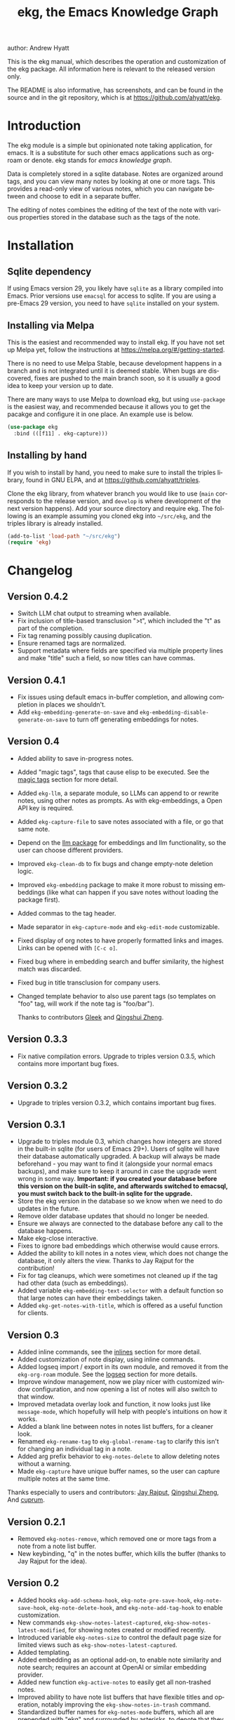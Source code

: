 #+title:                 ekg, the Emacs Knowledge Graph
:PREAMBLE:
author:                Andrew Hyatt
#+email:                 ahyatt@gmail.com
#+language:              en
#+options:               't toc:nil author:t email:t num:t
#+startup:               content
#+texinfo_filename:      ekg.info
#+texinfo_dir_category:  Emacs
#+texinfo_dir_title:     EKG: (ekg)
#+texinfo_dir_desc:      A note taking application for emacs using sqlite
#+texinfo_header:        @set MAINTAINER Andrew Hyatt
#+texinfo_header:        @set MAINTAINEREMAIL @email{ahyatt@gmail.com}
#+texinfo_header:        @set MAINTAINERCONTACT @uref{mailto:ahyatt@gmail.com,contact the maintainer}

#+texinfo: @insertcopying
:END:

This is the ekg manual, which describes the operation and customization of the
ekg package.  All information here is relevant to the released version only.

The README is also informative, has screenshots, and can be found in the source
and in the git repository, which is at https://github.com/ahyatt/ekg.

#+toc: headlines 4

* Introduction
The ekg module is a simple but opinionated note taking application, for emacs.
It is a substitute for such other emacs applications such as org-roam or denote.
ekg stands for /emacs knowledge graph/.

Data is completely stored in a sqlite database.  Notes are organized around
tags, and you can view many notes by looking at one or more tags.  This provides
a read-only view of various notes, which you can navigate between and choose to
edit in a separate buffer.

The editing of notes combines the editing of the text of the note with various
properties stored in the database such as the tags of the note.
* Installation
** Sqlite dependency
If using Emacs version 29, you likely have =sqlite= as a library compiled into
Emacs.  Prior versions use =emacsql= for access to sqlite.  If you are using a
pre-Emacs 29 version, you need to have =sqlite= installed on your system.
** Installing via Melpa
This is the easiest and recommended way to install ekg.  If you have not set up
Melpa yet, follow the instructions at https://melpa.org/#/getting-started.

There is no need to use Melpa Stable, because development happens in a branch
and is not integrated until it is deemed stable.  When bugs are discovered,
fixes are pushed to the main branch soon, so it is usually a good idea to keep
your version up to date.

There are many ways to use Melpa to download ekg, but using =use-package= is the
easiest way, and recommended because it allows you to get the pacakge and
configure it in one place.  An example use is below.

#+begin_src emacs-lisp
(use-package ekg
  :bind (([f11] . ekg-capture)))
#+end_src
** Installing by hand
If you wish to install by hand, you need to make sure to install the triples
library, found in GNU ELPA, and at https://github.com/ahyatt/triples.

Clone the ekg library, from whatever branch you would like to use (=main=
corresponds to the release version, and =develop= is where development of the
next version happens).  Add your source directory and require ekg.  The
following is an example assuming you cloned ekg into =~/src/ekg=, and the
triples library is already installed.

#+begin_src emacs-lisp
(add-to-list 'load-path "~/src/ekg")
(require 'ekg)
#+end_src
* Changelog
** Version 0.4.2
- Switch LLM chat output to streaming when available.
- Fix inclusion of title-based transclusion ">t", which included the "t" as part of the completion.
- Fix tag renaming possibly causing duplication.
- Ensure renamed tags are normalized.
- Support metadata where fields are specified via multiple property lines and make "title" such a field, so now titles can have commas.
** Version 0.4.1
- Fix issues using default emacs in-buffer completion, and allowing completion in places we shouldn't.
- Add =ekg-embedding-generate-on-save= and =ekg-embedding-disable-generate-on-save= to turn off generating embeddings for notes.
** Version 0.4
- Added ability to save in-progress notes.
- Added "magic tags", tags that cause elisp to be executed.  See the [[#magic-tags][magic tags]] section for more detail.
- Added =ekg-llm=, a separate module, so LLMs can append to or rewrite notes, using other notes as prompts.  As with ekg-embeddings, a Open API key is required.
- Added =ekg-capture-file= to save notes associated with a file, or go that same note.
- Depend on the [[https://github.com/ahyatt/llm][llm package]] for embeddings and llm functionality, so the user can choose different providers.
- Improved =ekg-clean-db= to fix bugs and change empty-note deletion logic.
- Improved =ekg-embedding= package to make it more robust to missing embeddings (like what can happen if you save notes without loading the package first).
- Added commas to the tag header.
- Made separator in =ekg-capture-mode= and =ekg-edit-mode= customizable.
- Fixed display of org notes to have properly formatted links and images.  Links can be opened with =[C-c o]=.
- Fixed bug where in embedding search and buffer similarity, the highest match was discarded.
- Fixed bug in title transclusion for company users.
- Changed template behavior to also use parent tags (so templates on "foo" tag, will work if the note tag is "foo/bar").

  Thanks to contributors [[https://github.com/Gleek][Gleek]] and [[https://github.com/qingshuizheng][Qingshui Zheng]].
** Version 0.3.3
- Fix native compilation errors.  Upgrade to triples version 0.3.5, which contains more important bug fixes.
** Version 0.3.2
- Upgrade to triples version 0.3.2, which contains important bug fixes.
** Version 0.3.1
- Upgrade to triples module 0.3, which changes how integers are stored in the built-in sqlite (for users of Emacs 29+).  Users of sqlite will have their database automatically upgraded.  A backup will always be made beforehand - you may want to find it (alongside your normal emacs backups), and make sure to keep it around in case the upgrade went wrong in some way.  *Important: if you created your database before this version on the built-in sqlite, and afterwards switched to emacsql, you must switch back to the built-in sqlite for the upgrade.*
- Store the ekg version in the database so we know when we need to do updates in the future.
- Remove older database updates that should no longer be needed.
- Ensure we always are connected to the database before any call to the database happens.
- Make ekg-close interactive.
- Fixes to ignore bad embeddings which otherwise would cause errors.
- Added the ability to kill notes in a notes view, which does not change the database, it only alters the view.  Thanks to Jay Rajput for the contribution!
- Fix for tag cleanups, which were sometimes not cleaned up if the tag had other data (such as embeddings).
- Added variable =ekg-embedding-text-selector= with a default function so that large notes can have their embeddings taken.
- Added =ekg-get-notes-with-title=, which is offered as a useful function for clients.
** Version 0.3
- Added inline commands, see the [[#inlines][inlines]] section for more detail.
- Added customization of note display, using inline commands.
- Added logseq import / export in its own module, and removed it from the =ekg-org-roam= module.  See the [[#logseq][logseq]] section for more details.
- Improve window management, now we play nicer with customized window configuration, and now opening a list of notes will also switch to that window.
- Improved metadata overlay look and function, it now looks just like =message-mode=, which hopefully will help with people's intuitions on how it works.
- Added a blank line between notes in notes list buffers, for a cleaner look.
- Renamed =ekg-rename-tag= to =ekg-global-rename-tag= to clarify this isn't for changing an individual tag in a note.
- Added arg prefix behavior to =ekg-notes-delete= to allow deleting notes without a warning.
- Made =ekg-capture= have unique buffer names, so the user can capture multiple notes at the same time.

Thanks especially to users and contributors: [[https://github.com/jayrajput][Jay Rajput]], [[https://github.com/qingshuizheng][Qingshui Zheng]], And [[https://github.com/cuprum][cuprum]].
** Version 0.2.1
- Removed =ekg-notes-remove=, which removed one or more tags from a note from a note list buffer.
- New keybinding, "q" in the notes buffer, which kills the buffer (thanks to Jay Rajput for the idea).
** Version 0.2
- Added hooks ~ekg-add-schema-hook~, ~ekg-note-pre-save-hook~, ~ekg-note-save-hook~, ~ekg-note-delete-hook~, and ~ekg-note-add-tag-hook~  to enable customization.
- New commands =ekg-show-notes-latest-captured=, =ekg-show-notes-latest-modified=, for showing notes created or modified recently.
- Introduced variable ~ekg-notes-size~ to control the default page size for limited views such as =ekg-show-notes-latest-captured=.
- Added templating.
- Added embedding as an optional add-on, to enable note similarity and note search; requires an account at OpenAI or similar embedding provider.
- Added new function ~ekg-active-notes~ to easily get all non-trashed notes.
- Improved ability to have note list buffers that have flexible titles and operation, notably improving the =ekg-show-notes-in-trash= command.
- Standardized buffer names for =ekg-notes-mode= buffers, which all are prepended with "ekg" and surrounded by asterisks, to denote that they are non-file-based.
- Added the documentation you are reading right now.
- Fixed bug interfering with completion at the beginning of the tag property line.
- Fix for ~ekg-notes-refresh~ incorrectly calling ~ekg--show-notes~.
* Database
By default, ekg uses the default triple database, which is set in the variable
~triples-default-database-filename~.  The default value of this is
=~/.emacs.d/triples.db=.  You can specify a different name if you want the ekg
database to not be shared with any other user of the triple package, by
customizing the variable ~ekg-db-file~.  When this is ~nil~, it leaves the
filename up to the triples package.
* Concepts and data model in ekg
The ekg package is built on a flexible database scheme called "triples", where
everything is stored as a graph structure: a subject, a predicate, and an
object.  The implication for the ekg package is that new kinds of data are easy
to add, and live alongside other data.  Values of properties, stored as "objects",
can themselves have values by adding data where the same value is the
"subject".  If you plan to do extensive integration work in elisp, it will help
to understand these concepts, and the best way to do so is reading the triples
package README.

For notes, we can think of the subject of the triples as an ID.  Notes are
created, and have the following types by default, with the type having
properties.
  - =tagged=: Tags
  - =text=: Text, its major mode, and any inline commands.
  - =time-tracked=: Creation time and modification time
  - =titled=: Title

The ID for notes is by default an integer UUID.  However, you can have notes
about anything.  In EKG an ID can be a resource identifier as well, such as a
URL.  When this happens, the ID is interesting data in its own right.

Tags may have spaces, but cannot have commas, which are used to separate them
when showing them to the user and parsing them back out into properties to
store.  Tags also may not contain uppercase letters.

Because of the triples model, there is data about the tags for each note.  Tags
themselves just have type markers indicating they are tags, and can dynamically
query for all notes with their tag, so tags always have a current list of notes
with their tag.
* Understanding and editing the note buffer
When capturing or creating a note, the note buffer has two areas important to
understand.  The first is the area for note properties, which has a different
background color.  The second is the area for the note text.
** Note properties
The properties shown in the note property area come from the data stored in the
database for the entity.  At a minimum, there will be tags.

#+texinfo: @noindent
A property is displayed with a label, and the value, such as
#+begin_quote
Tags: emacs, ekg
#+end_quote

#+texinfo: @noindent
Changing these values, when saving the note, will change the values that will be
stored in the database.

#+texinfo: @noindent
New properties can be added manually, so if you wanted a title, you can add it
to the property list.
#+begin_quote
Title: This is my title
#+end_quote

#+texinfo: @noindent
It's important to note that everything in the section with the different
background color is a property and will be treated as such.  Text that doesn't
look like a property there will cause problems, and properties outside this area
will instead be treated as note text.  The end of the property section ends with
an uneditable "--text follows this line--", below which the text of the note
starts.

#+texinfo: @noindent
Not every property has a representation in the property list, only the
properties which users may want to change manually.

#+texinfo: @noindent
Tag properties have completion to tags built-in, so when adding tags to a note
you can choose from available tags.  Or you may add a new tag that has not yet
been used.

#+texinfo: @noindent
Ekg makes some effort to make sure that the user doesn't accidentally extend the
property section without adding actual properties, since this will likely result
in a confusing experience for the user.
** Note text
Below the property section is the text section.  The text could be anything (or
nothing).  This is the body text of the note, where you write down whatever you
want to note about, that is relevant to the tags for the note.

There are three modes for the note text: =text-mode=, =markdown-mode=, and
=org-mode=.  More can be added by customizing the variable
~ekg-acceptable-modes~, just make sure it's a mode that makes sense for
notes.  The default mode is configured in ~ekg-capture-default-mode~, but can be
changed when capturing with the command =ekg-change-mode=.
** Drafts
Notes can be saved midway through editing, both for capturing and editing notes.
The normal buffer-save keybinding (typically C-x C-s) will save a draft.  A
draft is like a normal note, but has a special tag, by default "draft".  (This
can be customized in =ekg-draft-tag=.)  Having this tag means the note doesn't
show up in most views, much like the notes in "trash".  Once a note is saved
normally, it loses the draft tag.
** A warning about org-mode
Org-mode notes are primarily to use org-mode formatting on.  Org-mode has a lot
of funtionality, but much of it depends on the assumption that the buffer is all
for use by org-mode (not true in this case, because of the properties portion),
and the assumption that the buffer is visiting a file, which is also not
true.  In particular, attachments will not work, and ekg-notes cannot be added to
the agenda.
* Capturing notes
=ekg-capture= is the command to capture a note.  In ekg this is probably the most
frequently used command.  It will create a new buffer called =*EKG Capture*=.  By
default, it will have the current date tag, such as "date/2023-02-21".

#+texinfo: @noindent
 =ekg-capture-url= will capture a note associated with a URL resource, and with
 a given title as the title of the page.  The idea is that the note is annotating
 the reference itself as a "literature note".  The title also appears as a tag,
 so other notes can reference this if needed.  For example, if the URL is
 http://example.com, and the title is "An example URL", the properties buffer
 will have the following:

 #+begin_quote
Resource: http://example.com
Tags: doc/an example url, date/2023-02-25
Title: An example URL
 #+end_quote

 Capturing URLs is a bit clunky as is.  If you can wrap it in a function to
 supply the name and url of the active browser tab, then you can create a much
 easier experience.  The following is an example for users of Google Chrome on
 Mac OS X.

 #+begin_src emacs-lisp
(defun my/ekg-capture-url ()
  (interactive)

  (ekg-capture-url
   (do-applescript "tell application \"Google Chrome\" to return URL of active tab of front window")
   (do-applescript "tell application \"Google Chrome\" to return Title of active tab of front window")))
 #+end_src

#+texinfo: @noindent
URL can also point to local files, which will be browsed using =find-file= by
default.  The idea is that you can tag files and folders to make them easier to
find.  Here is an example note similar to web address URL:

#+begin_quote
Resource: file:~/notes/20230510T162600__emacs_init-file.org
Tags: doc/emacs config, date/2023-05-13, emacs/init
Title: Emacs Config
#+end_quote

You can use the function =ekg-capture-file= to either capture or edit a note
associated with a file from a buffer visiting that file.  (If there is already a
note associated with the buffer's file, the note will be opened.)  You can use
this to store TODOs and other notes about a file.

ekg opens web addresses in a browser using =browse-url= and everything else in
Emacs using =find-file=.

#+texinfo: @noindent
A final way to capture notes comes from a buffer that is viewing a list of
notes, in =ekg-notes-mode=.  You can call =ekg-notes-create=, which will capture
a new note with whatever tags (if any) are associated with the notes buffer.

#+texinfo: @noindent
To save any note that is being captured, press =C-c C-c= or call
=ekg-capture-finalize=.  To cancel, just kill the buffer.
** Templates
:PROPERTIES:
:CUSTOM_ID: templates
:END:
Ekg comes with a built-in way to have templates.  When you add a tag to a note,
ekg searches for notes with both the tag being added, and the tag "template".
Any note with those two tags will be added by default to the text of the buffer.

For example, if there is a note with tags "daily reflection" and "template",
with the text "What did you learn today?", adding the tag "daily reflection" to
a note will cause the text "What did you learn today?" to appear.  The parents
of tags are also searched, so the same thing will happen if the tag you add is
"daily reflection/morning" - it will get the template for "daily reflection" as
long as it exists.

The adding of templates happens whether intially when setting up the capture
buffer, or later when the user completes a tag.  Tags added without completion
won't trigger this behavior, since at the moment ekg will not be able to
understand that a tag has changed.

You can choose a tag other than "template" as the trigger for this templating
behavior, by customizing ~ekg-template-tag~.

This functionality is enabled through the function
=ekg-on-add-tag-insert-template= in the variable ~ekg-note-add-tag-hook~, and
can be turned off by removing it from that hook.

#+begin_src emacs-lisp
(remove-hook 'ekg-note-add-tag-hook #'ekg-on-add-tag-insert-template)
#+end_src
** Changing the initial tags of a note
The variable ~ekg-capture-auto-tag-funcs~ has a list of functions to call to add
tags.  Each function is called, and returns a list of tags (or ~nil~, the empty
list), which are all added to a new note.  By default, this variable has the
function =ekg-date-tag=, which returns the tag of today's date.  If you do not
want this, you can remove this function.  You can also add your own functions to
add the year, the week number, or any tag you feel is appropriate.
** Inline commands
:PROPERTIES:
:CUSTOM_ID: inlines
:END:
An inline command is a way to insert generated content into notes.  A command
has a representation, and can be evaluated.  The representation is an
s-expression limited to a subset of functions.  An example of a representation
is "My .emacs file: %(transclude-file \"~/.emacs.d/init.el\")".  When you are
capturing or editing the note, you can create this representation, or see one
already created.  When viewing the note in a notes buffer, the inline command is
evaluated and the results are inserted into the note.

There are two kinds of inline commands: a normal command, and a note command.  A
normal command can do anything, and takes the form "%(<command> <arg 1> <arg 2>
... <arg n>)".  In other words, this is just like an elisp function call, except
with a "%" in front.  When executing one of these we look for a function
starting with =ekg-inline-command-=.  So, for example, we have the following
commands available for use:

- =%(transclude-note id <numwords>)=: Include the contents of another note.
  =numwords= is optional, and controls the maximum number of words to include.
  If not included, there is no limit.
- =%(transclude-file filename <numwords>)=: Include the contents of a file.
  =numwords= functions the same here as in =transclude-note=.
- =%(transclude-website url <numwords>)=: Include the contents of a website.  As
  of now, no attempt is made to only include the "main content", so this is best
  suited to simple text sites that have content without any navigational
  elements.

These are defined in ~ekg-inline-command-transclude-note~, and so on.  A user
can define new commands just by creating new functions that fit this pattern.
All of these will be executed and content calculated every time the note
containing them is re-displayed.  Note that there is currently no automatic
refresh when the content being transcluded changes.

The other kind of inline command is a note command.  These function similarly to
normal inline commands, with the key difference that the form is now
"%n(<command> <arg 1> <arg 2> ... <arg n>)"; note the "n" in front.  The
difference here is that there is an implicit first argument that is the note
that is being displayed in the current context.  After that note argument "<arg
1>" and so on will be added.  These are used primarily for controlling the
read-only display of notes in notes lists.  The note commands are primarily
driven by types, with the idea that a note can have many types, and each type
has a note command that displays information related to that type.  Note
commands are defined in functions with the prefix =ekg-display-note-=.  The
following note commands exist:

- =%n(id <force>)=: Shows the ID of the note, if it is interesting.  Interesting
  mainly means it isn't a random-seeming ID that we normally generate for notes,
  and is instead some sort of resource.  If =force= is true, then show it
  whether it is interesting or not.
- =%n(text <numwords>)=: The text of a note (with any inline commands calculated
  and their results displayed inline).  =numwords= functions as noted above.
- =%n(tagged)=: The tags of a note.
- =%n(time-tracked <format-str>)=: The created and modified time of a note.
  =format-str=, if passed, controls how the times are formatted (see
  documentation for ~format-time-string~, default is ~%Y-%m-%d~).
- =%n(titled)=: The title of a note.
- =%n(other)=: A special note command that will substitute itself with all
  type-relevant note commands that haven't already appeared.  So, for example,
  if there is a type such as =person=, and a note has information with this
  type, that information will be shown in the =other= command, as if it was
  substituted by =%n(person)=.  However, if =%n(person)= already appears as a
  command, it will not add it again in the =other= command.

The =%n(id <force>)= is implemented in ~ekg-display-note-id~, =%n(text
<numwords>)= is implemented in ~ekg-display-note-text~, and so on.  All these
are designed to be useful for customizing the note display (see [[#customizing-note-display][Customizing note
display in ekg-notes-mode]]).  Because we want to have these possibly not insert
anything, each function must end with a newline if the content is likely to be
needing a line to itself.  The functions must always return a string.  Although
the default note commands are all based around types, a note command could be
anything that needs a note.

Inlines can be added by simply typing them, or a few special commands.
=ekg-edit-add-inline= will add an inline note or file.  For notes, it will
prompt to select a note by title or tag and then text.  For files, it will
prompt for the file name.  The other way is to use completion at point, by
typing ">t" and completing by notes with titles.  After completion, the ">t"
will be replaced with the correct =transclude-note= command that refers to the
titled note selected.  This is only useful for notes with titles, since they are
more easily selected by completion.
* Viewing tags or notes
There are several functions to view notes in various ways.  All of these show a
list of notes in read-only view, that can be navigated and interacted with.
This is a =ekg-notes-mode= buffer.

=ekg-show-notes-with-tag= will show all notes tagged with the given tag.

=ekg-show-notes-with-any-tags= will show all notes that have any of the tags given.

=ekg-show-notes-with-all-tags= will show all notes that have all of the tags given.

=ekg-show-notes-for-today= will show the notes taken today.

=ekg-show-notes-latest-captured= will show a number of notes from newest to
oldest.  The number is 20 by default, but can be changed by customizing
~ekg-notes-size~.

=ekg-show-notes-latest-modified= will show a number of notes from newest to
oldest, but by modification time, not by creation time.  The number is also 20
by default and can be changed by customizing ~ekg-notes-size~.

=ekg-show-notes-in-trash= will show the notes in the trash (see the [[#trash][trash]]
section for details on how this works).
** Commands in the notes buffer
The notes buffer is navigated via the following commands (the default binding is
also given):

=ekg-notes-tag= (=t=), open another notes buffer showing notes with one of the
tags of current note.

=ekg-notes-open= (=o=), edit the currently selected note.

=ekg-notes-delete= (=d=), trash the current note (or, if this is the trash list,
truly delete it).

=ekg-notes-browse= (=b=), open the resource attached to the current note, if it
exists, otherwise do nothing.

=ekg-notes-select-and-browse-url= (=B=), select from all the titles of URL
resources in the any of the notes, and browse the URL.

=ekg-notes-refresh= (=g=), refresh the list of notes in the current buffer, to
make sure any new notes or removed notes are updated in the list.

=ekg-notes-create= (=c=), capture a new note with all the tags associated with
the list.

=ekg-notes-next= (=n=), move selection to the next note.

=ekg-notes-previous= (=p=), move selection to the previous node.

=ekg-notes-any-note-tags= (=a=), open a new notes list showing any of the tags
that appear in the selected note.

=ekg-notes-any-tags= (=A=), open a new notes list showing any of the tags that
appear in any of the notes in the note list.  For example, if the buffer was
displaying notes with tag =emacs=, and there are two notes displayed, one with
tags =emacs= and =org-mode=, and the other with =emacs= and =ekg=, a new buffer
displaying notes with any of the tags =emacs=, =org-mode=, or =ekg= is created.

=ekg-notes-kill= (=k=), kill a note from the current view.  This only removes
the note from the current buffer; the database is not changed.  If the view is
refreshed, the note will come back.

=q= will kill the notes buffer.

Many of these commands use the notion that notes lists have associated lists of
tags.  That is the case for many commands, but not all.  For example,
=ekg-show-notes-latest-captured=, =ekg-show-notes-latest-modified=, and
=ekg-show-notes-in-trash= have no associated tags.
** Customizing note display in =ekg-notes-mode=
:PROPERTIES:
:CUSTOM_ID: customizing-note-display
:END:
The main way to customize displays is via the variable
~ekg-display-note-template~, which is a string that has inline commands in it
(normally inline note commands).  See the [[#inlines][inlines]] section for more details on
these commands.  Through changing this, the ordering or inclusion of various
type-related information can be configured, or extra text added, or anything,
really.

The variable ~ekg-format-funcs~ has functions to run to format what ekg displays
to the user.  Each format function runs in turn on a temporary buffer with the
note text in it, and can make whatever changes it needs to before the buffer's
contents are displayed in a note list.
* Magic tags
:PROPERTIES:
:CUSTOM_ID: magic-tags
:END:
Sometimes you want to have behaviors that are associated with particular tags.
For example, if some of your notes are in Chinese, you may want to tag them all
with the same tag.  Going further, it would be nice if all notes tagged with
"chinese" had your favorite Chinese input method on by default.  With magic
tags, you can enable this tag-based customization.

This works in a similar manner to [[#templates][templates]], except that a template tag only
takes effect when you add it, while a magic tag takes effect both when first
adding it and when editing a note with the tag.  But they also share the same
shortcoming: you must add the tag via completion to get its effects to run.  (It
will still take effect when editing the note though.)

Creating magic tags is also like creating templates.  You create a note and use
a special tag that indicates this tag is a magic tag.  That special tag is
"tag-defun" (but the name can be changed by customizing the variable
=ekg-function-tag=).  This tag is itself a "magic tag", and once you add it to a
note, the note will change to be in =emacs-lisp-mode=.  Notes co-tagged with
this will take effect for any notes with those co-tags (again, just like
templates).  For this reason, it's probably best to avoid having any date tags
co-tagged, since users probably don't want them to be magic tags.  To illustrate
the example that in this section, you could have a note with tags "chinese" and
"tag-defun".  This note could have the following content:

#+begin_src emacs-lisp
(set-input-method 'chinese-b5-quick)
#+end_src

#+texinfo: @noindent
In this example, once a note is added with "chinese", this function will be run,
and all subsequent editing of the note will have this function run.  Note that
there can be only one elisp expression in the note; if you have multiple, only
the first will be used.  It is not advised to have complicated elisp here, since
it is not amenable to debugging.  The code is run in the context of the note
buffer, after the text has been inserted.

For tags that are a hierarchy, each level in the hierarchy is tried in order,
from least specific to most specific.  So, for example, if the tag was
"chinese/writing practice", first we would try "chinese", apply any functions
found there, then try "chinese/writing practice", and apply any functions found
there.
* The trash
:PROPERTIES:
:CUSTOM_ID: trash
:END:

Notes deleted from note lists (=ekg-notes-mode=) buffers are not deleted
outright, but rather put in the trash.  There are two concepts here: trashed
tags, and trashed note.  A trashed tag is a tag with the prefix "trash/" added.
Such tags are ignored and not shown to users except when editing notes, at which
point the user can choose to remove the trash prefix to un-trash them.  When you
run =ekg-notes-delete= on a note, all its tags are trashed (i.e. prefixed with
"trash/").

If all of a note's tags are trashed, then the note itself is considered to be
trashed.  Trashed notes can be seen by calling =ekg-show-notes-in-trash=.  If
notes are deleted from this list via =ekg-notes-delete= again, they are deleted
permanently.  The function =ekg-notes-delete= will only permanently delete a
note if all its tags were previously trashed.  If you want to un-trash the note,
you can edit the note and remove the trash prefix from one or more of the tags.
* Links to ekg in org-mode
Both notes in ekg and certain note list buffers can be stored and linked to in
org-mode.  To store a link to a note, you have to edit that note and call
=org-store-link=.  That function can also be called in a =ekg-notes-mode= buffer
created by =ekg-show-notes-with-any-tags=.  Other list types currently will just
store their tags assuming the user wants a link to a list with any of the tags
in the list.
* Importing from org-roam
You can import your notes from org-roam.  This will turn all titles into tags,
and all links will become tags as well.  At the moment, this is done via
executing elisp, since importing can be fairly idiosyncratic, and ekg and
org-roam have different ways of expressing the same thing that you may want to
change.  It's best if you looked over =ekg-org-roam.el= and see what is going
on, but at least read the following description before manually executing
~(ekg-org-roam-import)~.

The import is idempotent, so it always will import to the same entities,
overwriting older data with new data.  If you want to update what is in ekg, you
can just rerun the import.  In the import, titles and links will be normalized
to ekg's tag format (they will be downcased and have any commas removed).  If
you have tags you want to turn into prefixes (which is a good idea for tags
widely applied, which essentially act as a categorization), you can add those
tags to the list at ~ekg-org-roam-import-tag-to-prefix~.  For example,

#+begin_src emacs-lisp
(setq ekg-org-roam-import-tag-to-prefix (append ekg-org-roam-import-tag-to-prefix '("idea" "person")))
#+end_src

Then, when a note is found that is tagged with "idea", but with title "emacs is
a powerful tool", then the title in org-roam will be turned into the ekg tag
"idea/emacs is a powerful tool", and anything linked to it will also get the
same prefix.
* Backups
By default, the ekg package will back up its database, using the backup
functionality built into the triples library.  The backup behavior is controlled
by ~ekg-default-num-backups~, set to =5= by default, and
~ekg-default-backups-strategy~, set to =daily=.  These are, on first use of ekg,
stored in the database itself, but it can be set again at any time by running:

#+begin_src emacs-lisp
(triples-backups-setup ekg-db ekg-default-num-backups ekg-default-backups-strategy)
#+end_src

The strategy can be one of the defaults of =daily=, =weekly=, =every-change=, or
=never=, and new methods can be defined as well.  See the implementation in
=triples-backups.el= for more information.
* Database maintenance
You may occasionally notice that certain tags are obsolete and have no notes, or
notes exist that are empty, or various other annoyances.  You can call
=ekg-clean-db=, which will:

- First, force a backup.
- Remove all tags with no uses.
- Remove notes with no text, or just a "*", which is something that often
  happens with org-mode buffers.

Tags may need to be renamed because the concept has changed in some way.  The
command =ekg-global-rename-tag= can quickly rename one tag to another globally
across the database, so all tags with the old tag now have the new tag.  (Note
that the new tag may already exist, in which case this operation cannot be
easily undone.)
* Customizing ekg with hooks
You can customize the behavior of ekg in a number of ways.

First, you can create your own schema to store your own data.  The hook
~ekg-add-schema-hook~ is called whenver the database is connected to.  At that
point, ekg adds all of its schema, and runs the hooks in this variable.  Adding
schema is idempotent, so it can be called any number of times without causing
problems.  Adding schema can be done by calling the triples library.  For
details on how to create schema, you can either look at the ekg implementation
for example, or the triples library README for an overview of how it works.

The ~ekg-note-pre-save-hook~ is called before saving a note, and
~ekg-note-save-hook~ is called after saving, but in the same database
transaction as the save.

The ~ekg-note-delete-hook~ is called when deleting a note.

The ~ekg-note-add-tag-hook~ is called when adding a tag, either via the initial
tags added to a new note, or tags added after completing a new tag in the note's
property list.
* Integration with ekg
The ekg package is designed to be easy to integrate with.  For example, if you
want to create a note automatically in one of your functions, you can write:

#+begin_src emacs-lisp
  (defun my/log-to-ekg (text)
    "Log TEXT as a note to EKG's date"
    (ekg-save-note (ekg-note-create :text text :mode 'text-mode :tags `(,(ekg-tag-for-date) "log"))))
#+end_src

#+texinfo: @noindent
If you wanted to re-use an existing note and append to it, you can do that as well.

#+begin_src emacs-lisp
(defun my/log-to-ekg (text)
  "Log TEXT as a note to EKG's date, appending if possible."
  (let ((notes (ekg-get-notes-with-tags (list (ekg-tag-for-date) "log"))))
    (if notes
        (progn
          (setf (ekg-note-text (car notes)) (concat (ekg-note-text (car notes)) "\n" text))
          (ekg-save-note (car notes)))
      (ekg-save-note (ekg-note-create :text text :mode 'text-mode :tags `(,(ekg-tag-for-date) "log"))))))
#+end_src

There isn't a special API, but the basic defuns such as ~ekg-save-note~,
~ekg-note-create-text~, ~ekg-get-notes-with-tags~, ~ekg-get-note-with-id~, along
with the struct ~ekg-note~ are good starting points.  Capturing notes in
different ways can be done by wrapping ~ekg-capture~, and is how functions such
as ~ekg-capture-url~ work.

#+texinfo: @noindent
If you add schema and you want the user to be able to modify it, you should
supply new alist entries to ~ekg-metadata-parsers~ and ~ekg-metadata-labels~.

#+texinfo: @noindent
Because inline commands exist, the complete text of a note should be retrieved
with ~ekg-display-note~.  The function ~ekg-note-text~, will only get the text
as stored, which is missing mode related text properties and any text generated
from inline commands.
* Extras
The ekg module can have any number of functionality additions.  These may appear
as other packages with other maintainers, but some are included as part of this
package.
** Embeddings
The embeddings functionality can be turned on by requiring the embeddings file and enabling it, such as:

#+begin_src emacs-lisp
(require 'ekg-embedding)
(ekg-embedding-generate-on-save)
#+end_src

This module contains functionality to explore similar notes and search using
techniques associated with large language models.  Embeddings let you do
searches at a semantic level, based on an understood meaning that is separate
from the words used.  For example, if I have a note with a recipe for linguini,
embeddings will let me see that it is similar to notes about spaghetti, and not
similar to notes about cold fusion.  Because the search is not based on words,
but meaning derived from those words, notes that describe the same thing in two
different languages should be very similar.  In ekg these let you find notes
similar to a current note, or in fact any buffer.  You can also do a query via
embeddings.

The idea behind an embedding is that it is an abstract representation of text,
represented as a multi-dimensional vector.  Because it is just a vector, you can
compare the distance between different embeddings, and embedding vectors that
are similar should represent similar concepts.  This can be used to find similar
notes, but also to search, where the search string is transformed into an
embedding.

The embedding interfaces with your preferred LLM provider via the =llm= package.
This package allows the user to define their preferred llm backends, which will
be stored in ~ekg-llm-provider~.  Please see the [[https://github.com/ahyatt/llm][LLM module project page]] for a
complete description on how to do this, but an example would be the following:

#+begin_src emacs-lisp
(use-package ekg
  :init
  (require 'llm-openai)  ;; the specific LLM provider must be required
  (require 'ekg-embedding)
  (ekg-embedding-generate-on-save)
  (let ((my-provider (make-llm-openai :key "my-openai-api-key")))
    (setq ekg-llm-provider my-provider
          ekg-embedding-provider my-provider)))
#+end_src

The embedding provider must be the same for all notes.  If you want to switch to
a new provider, you will need to call =ekg-embedding-generate-all= with a prefix
argument (=C-u M-x ekg-embedding-generate-all=), which will regenerate all
embeddings asynchronously.  The embedding provider does not have to be the same
as the LLM provider (if you also use the [[#llm][LLM]] add-on.)  Also note that the
provider will get the text of all your notes, so if that bothers you, do not use
any provider on a server.

Once you have this set up, and you have already called ~(require 'ekg-embedding)~
and ~(ekg-embedding-generate-on-save)~ you can call =M-x
ekg-embedding-generate-all=. This may take a long time as each embedding has to
be generated separately with its own API call. Once you've done this, you can
call, in =ekg-notes-mode=, =ekg-embedding-show-similar= to get a list of similar
notes. You can also call =ekg-embedding-search= to perform a search over your
notes using embeddings. In any buffer, you can call
=ekg-embedding-show-similar-to-current-buffer= to similar notes to whatever the
text is in the curent buffer.

The variable =ekg-embedding-text-selector= has a value that is a function that
will pre-process all text that is sent for embeddings. The default value is
=ekg-embedding-text-selector-initial=, which will estimate the size of the tokens
sent and limit the text to the first 8k tokens. Right now the function is tuned
to the limits of Open AI's embedding framework, and a different function may be
needed for other embedding APIs.

If you would like to stop generating embeddings for notes in a session, you can
call ~(ekg-embedding-disable-generate-on-save)~.
** Logseq
:PROPERTIES:
:CUSTOM_ID: logseq
:END:
ekg can sync with logseq, a PKMS application that can run on a laptop or phone.
Logseq is particularly convenient as a way to view or enter notes on your phone,
and various synchronization solutions exist to sync local files with your phone.
Because ekg and logseq have different designs, these apps are not perfectly
compatible.  The ekg and logseq syncing is designed to favor ekg's system when a
conflict arises.

There are two ways to use logseq with ekg.  One is maintaining logseq as an
export-only copy of ekg data, where you don't plan to modify anything in logseq,
just using it to access your notes on other platforms.  Exporting from ekg is
destructive, though, so without an initial import, *exporting will overwrite
logseq files with data from ekg, so it may destroy data*.  The other way is to
sync bidirectionally.  This starts by importing anything from logseq that has
never been imported before, and then writing ekg's data on top.  This will
preserve data, but will lose the initial ordering of pages.  Both of these
methods, then, will significantly impact your logseq notes.  *It is highly
advised to back up your logseq files before starting*.

To export to logseq, start by requiring the =ekg-logseq= module and setting up
~ekg-logseq-dir~, which points to the base directory of your logseq data (where
there is a "pages" and "journals" directory):
#+begin_src emacs-lisp
(require 'ekg-logseq)
(setq ekg-logseq-dir "~/my/logseq")
#+end_src

If you wish to maintain logseq as a read-only copy of ekg, just run
=ekg-logseq-export= when you wish to export data.  This currently may take a few
seconds to a minute, depending on how much data you have.  We attempt to not
write any files that are unchanged.  To have a bidirectional synchronization,
run =ekg-logseq-sync=, which will first import data from logseq, then export
data.

*** Exporting
When exporting, it's important to understand the differences between ekg and
logseq.  Logseq is organized by pages, where one page is one file.  Within the
page there are many sections, which can be individually referenced.  The ekg
integration treats logseq pages like ekg tags, and logseq sections like ekg
notes.  In logseq, the user mostly sees one page at a time.  In ekg, notes are
shown in a variety of contexts, mostly tag related, but not always.  In logseq,
a note lives in one page and is referenced from other pages.  In ekg, each note
has its own identity and is tied to other notes solely via the tags it shares
with them.  To compensate for this difference, we export notes based on their
first non-date tag as the page where the text will apear, and reference other
tags, where they will appear as backlinks.  In addition, in org-mode, notes in a
page appear as top-level outlines, which are supposed to have text for the
outline node.  If there is an ekg note with a title, the title will appear as
the text, otherwise the outline node will just read "Untitled note".  Because
this initial headline is where various properties are stored, and is followed
immediately by tags, it makes sense that this is a title instead of just part of
the content.

#+texinfo: @noindent
For example, take the following note:
#+begin_example
Tags: date/2023-04-05, ekg, logseq

ekg can export into logseq!
#+end_example

#+texinfo: @noindent
This will be exported into "pages/ekg.org":

#+begin_example
,#+title: ekg

,* Untitled note
:PROPERTIES:
:ID: 33134561605
:EKG_HASH: 89471eadbd7cc56b088f5513c11f68cb1d11d045
:END:
#[[2023-04-05]] #[[logseq]]
ekg can export into logseq
#+end_example

#+texinfo: @noindent
Each node points to its ID which is from ekg (but, if it was originally
imported, the ekg ID might originally be from logseq).  We also encode the hash
of the exported data.  This is to keep track of what was exported, so we do not
re-import it unless it has changed.  For now, even if the data is changed, it is
not re-imported.  Files for "pages/logseq.org" and "journals/2023-04-05" will
also be created, although they won't have any content from this note.

#+texinfo: @noindent
When exporting, inline commands (see [[#inlines][inlines]] section), are evaluated before
exporting to logseq, with the exception of note transclusions, which turn into
logseq embeds to the same ID.  So, other kinds of transclusions or any other
commands will evaluate to whatever text they normally evaluate to when viewing
the note before exporting to logseq.  For example, if the note has a file
tranclusion inline command, the file contents will be exported to logseq.
Logseq embeds are roughly equivalent to note transclusions, but only roughly,
since a key difference is that logseq embeds occupy their own lines and appear
visually distinct, and ekg transclusions don't.  Because of this, some
formatting strangeness between the two may happen.
*** Importing
#+texinfo: @noindent
Imports from logseq will return all top-level items as separate notes.  So, for
example, assuming we're reading from the logseq file "pages/logseq.org":

#+begin_example
,* This is my first time trying logseq  #testing
,* The org compatibility here is especially nice  #org

   It really helps me feel comfortable in using the various formatting options I had gotten used to.
#+end_example

#+texinfo: @noindent
This will turn into two notes, one that has text "* This is my first time trying
logseq #testing", and with tags =logseq=, and =testing=, and the other with the
rest of the text, with the tags =logseq= and =org=.

#+texinfo: @noindent
There are a few things to be aware of.  In logseq, any level of the hierarchy
can have an id and be referenced separately.  In ekg, we don't support notes
inside of other notes, so these will be imported in the context of the parent
note, and won't be available to reference as its own separate note.  Also,
logseq has other functionality not supported by ekg, such as queries and
potentially anything provided by plugins.  These will be imported as-is to ekg,
but without any corresponding functionality.

#+texinfo: @noindent
Logseq embeds are imported as note transclusions.
** LLM
:PROPERTIES:
:CUSTOM_ID: llm
:END:
#+texinfo: @noindent
The ekg-llm module provides a second way to use large language models (LLMs)
with ekg, separately from the ekg-embeddings integration.  While the
ekg-embeddings module lets you find notes based on their meanings, the ekg-llm
module lets you prompt an LLM with the contents of a note, and then capture the
LLM's response in the note.

As with ekg-embeddings, this is based on the =llm= package, which allows the
user to define their preferred llm backends, which will be stored in
~ekg-llm-provider~.  Please see the [[https://github.com/ahyatt/llm][LLM module project page]] for a complete
description of how to do this, but an example would be the following:

#+begin_src emacs-lisp
(use-package ekg
  :init
  (require 'llm-openai)  ;; the specific LLM provider must be required
  (let ((my-provider (make-llm-openai :key "my-openai-api-key")))
    (setq ekg-llm-provider my-provider
          ekg-embedding-provider my-provider)))
#+end_src

The embedding and LLM providers can be different.  The LLM provider can change
at will, while the embedding provider must be the same for all embeddings in the
database.
*** Augmenting notes with LLM output
To send a note to an LLM and capture its response, call
=ekg-llm-send-and-append-note=, which is by default bound to =[C-c .]=.  A
prefix argument (=[C-u C-c .]=) will let you edit the prompt before it is sent.
The output from the LLM is appended at the end of the note, in a special
section.

In addition to the contents of the note, ekg will construct a larger prompt for
the LLM.  The default prompt is a fixed string you can configure in
~ekg-llm-default-prompt~.  But alternatively, you can create alternative prompts
for different ekg tags in the same way that [[#templates][templates]] work, by creating a note
tagged with "prompt" and any other tag (the special "prompt" tag can be changed
by customizing ~ekg-llm-prompt-tag~).  The alternate prompt is created by
appending all "prompt"-tagged notes.  Note that, as with templates, hierarchical
tags can have prompts attached at any or all levels of the hierarchy.

To take an example, imagine that you have a note tagged with =prompt= and
=recipe=, containing a prompt saying the LLM should imagine itself an authority
on cooking and provide you helpful tips to improve your recipes.  You then
create a note with a child tag of =recipe=, let's say =recipe/monkfish=, with
some details of your attempt to cook monkfish, and then hit =[C-c .]=.  Because
=recipe= is a parent of =recipe/monkfish=, ekg-llm will use this prompt instead
of the default one, and will also append your note, and place the LLM's response
in a special section at the end of your note.  For example:

#+begin_example
Making monkfish again.  It is thick but tends to be wet and hard to get a good
sear on.  Maybe I should sous vide it and then blast it with the searzall torch?

#+BEGIN_LLM_OUTPUT
Monkfish can indeed be challenging to sear properly due to its high water
content.  Sous-vide cooking followed by searing with a torch can be a great
technique to achieve the desired result.  The sous-vide process will help to cook
the fish evenly and retain moisture, while the searzall torch can give it a
beautiful caramelized crust.  Just be sure to pat the fish dry before searing for
better browning and use high heat to quickly sear the exterior without
overcooking the inside.  Happy cooking!
#+END_LLM_OUTPUT
#+end_example

Instead of appending, the note can be replaced with the output of the LLM by
using =ekg-llm-send-and-replace-note= which is bound to =[C-c ,]=.  As with the
append command, using a prefix argument will let you edit the prompt before
sending it.

All prompts sent from a note in org or markdown modes have a prelude that notes
the format of the input and expected output.
*** Using ekg notes as prompts
ekg notes are especially well suited for LLM prompting, both because of the
ability to create prompts for different tags, and the ability to transclude one
note's contents within another note.  While each "prompt"-tagged note should
work as a standalone LLM prompt, it may be helpful to build up a set of partial
prompts that you can share among many full prompts using transclusion.

For example, imagine a prompt that is designed to give an Aristotelian response
to a note.  A note with tags "aristotle" and "prompt" could have the basics:
"You are Aristotle.  Give a response to the note using Aristotle's writing style
and ideas, referencing existing works when possible."  But perhaps you also want
some standard behaviors found in other prompts, such as a prompt to encourage
the LLM to ask you questions when appropriate.  There may be many prompts in
which that sub-prompt may be applicable.  You can use transclusion [[#inlines][inlines]] for
this, adding the transclusion to the appropriate part of the prompt.  You can
then iterate on each sub-part, trying to get the best behavior.

Additionally, transclusion or other inline commands could help in other ways in
forming the prompt, by sharing your schedule, or your current org agenda items
as context to the LLM when it is necessary.  These advanced uses will require
inline commands that are not part of the base ekg package, but once written,
they can be seamlessly used in prompts.
*** Querying your ekg database
If you also use embeddings, you can use the interactive function
=ekg-llm-query-with-notes= to find your notes that best match a query, and send
the LLM a prompt consisting of those notes.  This essentially will let your
notes act as a natural language queryable knowledge base.  It will work for
queries in which you have the relevant information.  The answer to the query
will appear in a new buffer.

The initial part of the prompt instructing the LLM for this case is defined in
=ekg-llm-query-prompt-intro=.  This can be changed to tune how the LLM responds
to the query.

Note that anything in your database could potentially be retrieved and sent to
the LLM, so if you have notes that you consider too private to send for
processing, you may not want to use this.
* Design
** The triple database
The ekg package uses the triples package to interface with a sqlite database.
The reason a database is useful, even for text, is because databases are
extremely fast, very flexible, and extremely easy to change.  In general, the
less your data looks like just files with text in them, the more a database
makes sense.  In ekg, we can separate the notion of tags from the text, which
makes writing functions such as =ekg-global-rename-tag= trivial, and the
execution extremely fast.

The decision to use the triples package, though, is related to a different
design choice.  In a triple-based system, there's only one database table with
four columns, a =subject=, =predicate=, =object=, and =properties=.  One way to
think of this schema is that it defines links of different types from a subject
to an object.  This is combined with a schema, itself defined in triples.  The
triples define that subjects can have types, and those types can have
properties.  Those properties are expressed in this triple format.  In ekg, the
subjects correspond to the IDs of the notes, or tags.  Subjects can have
multiple types, and data is factored into types that belong together, with a
specific meaning.  To give an example, listing out the data for a note might
look something like:

#+begin_example
33204698034|base/type|tagged|()
33204698034|tagged/tag|"date/2022-11-06"|(:index 0)
33204698034|tagged/tag|"lentil stew"|(:index 1)
33204698034|base/type|text|()
33204698034|text/text|"Made a great lentil stew with dried porcini mushrooms and delicata squash."
33204698034|text/mode|org-mode|()
33204698034|base/type|time-tracked|()
33204698034|time-tracked/creation-time|1667787928|()
33204698034|time-tracked/modified-time|1667787986|()
#+end_example

In this example, =33204698034= is the ID for this note.  It has a type
(=base/type=), of =tagged=, which means this is something that has tags.  The
tags are a list, so the properties contain their index in the list.  Because
each one is stored individually, we can easily find all entities with each tag,
by querying on all subjects with a particular object value.  This is how reverse
links work in the triples package.  In this case, there are two tags,
"date/2022-11-06", and "lentil stew".  The note comes from another type, =text=.
And yet another important property, the modification time, is on yet another
type, =time-tracked=.  These are all independent.  It is possible to have
subjects that have tags but not text, although this doesn't happen currently in
ekg.  It's also possible to have any object have a creation and modified time.

Using a triples scheme has the advantage that it is very easy to integrate with.
All data is very "flat", without having to worry about tables and their schemas.
The uniformity means that it lends itself well to integrations, which typically
would provide a new type and new data.  The disadvantage is that it is typically
less efficient to query, at least for more complicated queries.  On databases
that typically will be used with ekg, this should be not noticeable.

IDs, stored as subjects, can be resources.  This is useful when we want to store
data about some unique thing, such as an URL.  Because triples define a graph,
every object can be a subject.  For an example, if some data in the graph has a
value of "http://emacs.org", then we can attach more data to that value, such as
tags, notes or anything else.  This is how we store notes about web pages
(=ekg-capture-url=).  Having IDs that are meaningful is also useful to enforce
unique data, and force that data isn't duplicated.  For example, with this
design, you couldn't have both a "tag" entity and a "page" entity that are
separate: if they are the same object value, they will be the same subject, with
the same ID.  This leads, in our opinion, to a better design.  Also it's useful
to note that IDs can be anything, even different types of objects.  Integers,
strings, symbols.  This is useful, because objects can be anything.  Because of
the design of the triple database, all data can be expanded on with their own
data, and that data itself expanded on.  This seems like a useful property to
have for a personal knowledge system.
** The metadata section
Because the user may want to modify or create both the text and other database
properties at the same time, we use a single buffer that lets the user do both.
Because of this design choice, we have to divide the buffer up into two
sections: a metadata section and the text section.  The metadata section is on
top, and has a specific format.  Because of this, some =org-mode= functions may
not work correctly, because they assume the whole buffer is an org-mode file.
Without this design, however, it isn't clear how the user could easily see and
modify everything they need.  Theoretically, having another window might work,
but this would add other complications: the user might not want several windows,
the user might select or bury one of them, and more.  There isn't an obvious
ideal solution.  It's possible that the design of the capture/edit buffer may
change in the future to fix some of the issues we see with the current
implementation.
